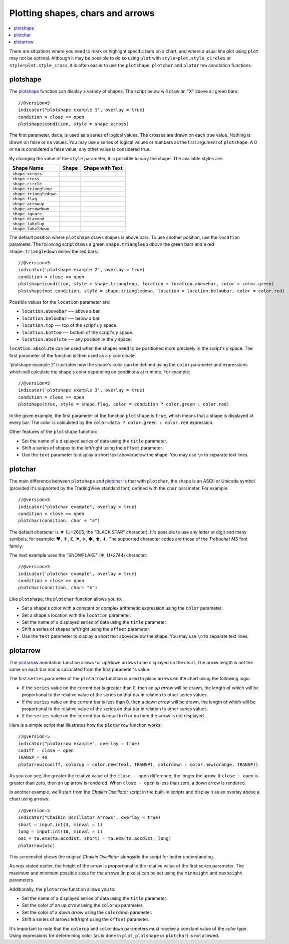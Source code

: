 Plotting shapes, chars and arrows
=================================

.. contents:: :local:
    :depth: 2

There are situations where you need to mark or highlight specific bars on a chart, and where
a usual line plot using ``plot`` may not be optimal.
Although it may be possible to do so using
``plot`` with ``style=plot.style_circles`` or ``style=plot.style_cross``,
it is often easier to use the ``plotshape``, ``plotchar`` and ``plotarrow`` annotation functions.

plotshape
---------

The `plotshape <https://www.tradingview.com/pine-script-reference/v5/#fun_plotshape>`__
function can display a variety of shapes. The script below will draw an "X"
above all green bars::

    //@version=5
    indicator("plotshape example 1", overlay = true)
    condition = close >= open
    plotshape(condition, style = shape.xcross)

.. image:: images/Plotshape_1.png


The first parameter, ``data``, is used as a series of logical
values. The crosses are drawn on each true value. Nothing is drawn on false
or ``na`` values. You may use a series of logical values or numbers as the first argument of
``plotshape``. A 0 or ``na`` is considered a false
value, any other value is considered true.

By changing the value of the ``style`` parameter, it is possible to vary the
shape. The available styles are:

+--------------------------+-------------------------------------------------+-------------------------------------------------+
| Shape Name               | Shape                                           | Shape with Text                                 |
+==========================+=================================================+=================================================+
| ``shape.xcross``         | |Plotshape_xcross|                              | |Xcross_with_text|                              |
+--------------------------+-------------------------------------------------+-------------------------------------------------+
| ``shape.cross``          | |Plotshape_cross|                               | |Cross_with_text|                               |
+--------------------------+-------------------------------------------------+-------------------------------------------------+
| ``shape.circle``         | |Plotshape_circle|                              | |Circle_with_text|                              |
+--------------------------+-------------------------------------------------+-------------------------------------------------+
| ``shape.triangleup``     | |Plotshape_triangleup|                          | |Triangleup_with_text|                          |
+--------------------------+-------------------------------------------------+-------------------------------------------------+
| ``shape.triangledown``   | |Plotshape_triangledown|                        | |Triangledown_with_text|                        |
+--------------------------+-------------------------------------------------+-------------------------------------------------+
| ``shape.flag``           | |Plotshape_flag|                                | |Flag_with_text|                                |
+--------------------------+-------------------------------------------------+-------------------------------------------------+
| ``shape.arrowup``        | |Plotshape_arrowup|                             | |Arrowup_with_text|                             |
+--------------------------+-------------------------------------------------+-------------------------------------------------+
| ``shape.arrowdown``      | |Plotshape_arrowdown|                           | |Arrowdown_with_text|                           |
+--------------------------+-------------------------------------------------+-------------------------------------------------+
| ``shape.square``         | |Plotshape_square|                              | |Square_with_text|                              |
+--------------------------+-------------------------------------------------+-------------------------------------------------+
| ``shape.diamond``        | |Plotshape_diamond|                             | |Diamond_with_text|                             |
+--------------------------+-------------------------------------------------+-------------------------------------------------+
| ``shape.labelup``        | |Plotshape_labelup|                             | |Labelup_with_text|                             |
+--------------------------+-------------------------------------------------+-------------------------------------------------+
| ``shape.labeldown``      | |Plotshape_labeldown|                           | |Labeldown_with_text|                           |
+--------------------------+-------------------------------------------------+-------------------------------------------------+

.. |Plotshape_xcross| image:: images/Plotshape_xcross.png
.. |Xcross_with_text| image:: images/Xcross_with_text.png
.. |Plotshape_cross| image:: images/Plotshape_cross.png
.. |Cross_with_text| image:: images/Cross_with_text.png
.. |Plotshape_circle| image:: images/Plotshape_circle.png
.. |Circle_with_text| image:: images/Circle_with_text.png
.. |Plotshape_triangleup| image:: images/Plotshape_triangleup.png
.. |Triangleup_with_text| image:: images/Triangleup_with_text.png
.. |Plotshape_triangledown| image:: images/Plotshape_triangledown.png
.. |Triangledown_with_text| image:: images/Triangledown_with_text.png
.. |Plotshape_flag| image:: images/Plotshape_flag.png
.. |Flag_with_text| image:: images/Flag_with_text.png
.. |Plotshape_arrowup| image:: images/Plotshape_arrowup.png
.. |Arrowup_with_text| image:: images/Arrowup_with_text.png
.. |Plotshape_arrowdown| image:: images/Plotshape_arrowdown.png
.. |Arrowdown_with_text| image:: images/Arrowdown_with_text.png
.. |Plotshape_square| image:: images/Plotshape_square.png
.. |Square_with_text| image:: images/Square_with_text.png
.. |Plotshape_diamond| image:: images/Plotshape_diamond.png
.. |Diamond_with_text| image:: images/Diamond_with_text.png
.. |Plotshape_labelup| image:: images/Plotshape_labelup.png
.. |Labelup_with_text| image:: images/Labelup_with_text.png
.. |Plotshape_labeldown| image:: images/Plotshape_labeldown.png
.. |Labeldown_with_text| image:: images/Labeldown_with_text.png

The default position where ``plotshape`` draws shapes is above bars. To
use another position, use the
``location`` parameter. The following script draws a green
``shape.triangleup`` *above* the green bars and a red ``shape.triangledown``
*below* the red bars:

::

    //@version=5
    indicator('plotshape example 2', overlay = true)
    condition = close >= open
    plotshape(condition, style = shape.triangleup, location = location.abovebar, color = color.green)
    plotshape(not condition, style = shape.triangledown, location = location.belowbar, color = color.red)

.. image:: images/Plotshape_example_2.png


Possible values for the ``location`` parameter are:

-  ``location.abovebar`` --- above a bar.
-  ``location.belowbar`` --- below a bar.
-  ``location.top`` --- top of the script's *y* space.
-  ``location.bottom`` --- bottom of the script's *y* space.
-  ``location.absolute`` --- any position in the *y* space.

``location.absolute`` can be used when the shapes need to
be positioned more precisely in the script's *y* space. The first parameter of the function
is then used as a *y* coordinate.

'plotshape example 2' illustrates how the shape's
color can be defined using the ``color`` parameter and
expressions which will calculate the shape's color
depending on conditions at runtime. For example::

    //@version=5
    indicator('plotshape example 3', overlay = true)
    condition = close >= open
    plotshape(true, style = shape.flag, color = condition ? color.green : color.red)

.. image:: images/Plotshape_example_3.png


In the given example, the first parameter of the function ``plotshape`` is
``true``, which means that a shape is displayed at every bar.
The color is calculated by the ``color=data ? color.green : color.red`` expression.

Other features of the ``plotshape`` function:

-  Set the name of a displayed series of data using the
   ``title`` parameter.
-  Shift a series of shapes to the left/right using the
   ``offset`` parameter.
-  Use the ``text`` parameter to display a short text above/below the shape.
   You may use ``\n`` to separate text lines.


plotchar
--------

The main difference between ``plotshape`` and `plotchar <https://www.tradingview.com/pine-script-reference/v5/#fun_plotchar>`__
is that with ``plotchar``, the shape is an ASCII or Unicode symbol (provided it's supported by the TradingView standard font)
defined with the ``char`` parameter. For example::

    //@version=5
    indicator("plotchar example", overlay = true)
    condition = close >= open
    plotchar(condition, char = "a")

.. image:: images/Plotchar_example_1.png


The default character is ★ (U+2605, the "BLACK STAR" character). It's possible to use any letter or digit and many symbols,
for example: ❤, ☀, €, ⚑, ❄, ◆, ⬆, ⬇. The supported character codes are those of the *Trebuchet MS* font family.

The next example uses the "SNOWFLAKE" (❄, U+2744) character::

    //@version=5
    indicator('plotchar example', overlay = true)
    condition = close >= open
    plotchar(condition, char= "❄")

.. image:: images/Plotchar_example_2.png


Like ``plotshape``, the ``plotchar`` function allows you to:

-  Set a shape's color with a constant or complex arithmetic expression using the ``color`` parameter.
-  Set a shape's location with the ``location`` parameter.
-  Set the name of a displayed series of data using the ``title`` parameter.
-  Shift a series of shapes left/right using the ``offset`` parameter.
-  Use the ``text`` parameter to display a short text above/below the shape.
   You may use ``\n`` to separate text lines.

plotarrow
---------

The `plotarrow <https://www.tradingview.com/pine-script-reference/v5/#fun_plotarrow>`__
annotation function allows for up/down arrows to be displayed on
the chart. The arrow length is not the same on each bar and is
calculated from the first parameter's value.

The first ``series`` parameter of the ``plotarrow`` function is used to place
arrows on the chart using the following logic:

-  If the ``series`` value on the current bar is greater than 0, then an *up
   arrow* will be drawn, the length of which will be proportional to the
   relative value of the series on that bar in relation to other series values.
-  If the ``series`` value on the current bar is less than 0, then a *down
   arrow* will be drawn, the length of which will be proportional to the
   relative value of the series on that bar in relation to other series values.
-  If the ``series`` value on the current bar is equal to 0 or ``na`` then the
   arrow is not displayed.

Here is a simple script that illustrates how the ``plotarrow`` function works::
	
    //@version=5
    indicator("plotarrow example", overlay = true)
    codiff = close - open
    TRANSP = 40
    plotarrow(codiff, colorup = color.new(teal, TRANSP), colordown = color.new(orange, TRANSP))

.. image:: images/Plotarrow_example_1.png


As you can see, the greater the relative value of the ``close - open`` difference,
the longer the arrow. If ``close - open`` is greater than zero, then an up
arrow is rendered. When ``close - open`` is less than zero, a down arrow is rendered.

In another example, we'll start from the *Chaikin
Oscillator* script in the built-in scripts and display it as an overlay above
a chart using arrows::

    //@version=5
    indicator("Chaikin Oscillator Arrows", overlay = true)
    short = input.int(3, minval = 1)
    long = input.int(10, minval = 1)
    osc = ta.ema(ta.accdist, short) - ta.ema(ta.accdist, long)
    plotarrow(osc)

.. image:: images/Plotarrow_example_2.png


This screenshot shows the original *Chaikin Oscillator* alongside the
script for better understanding.

As was stated earlier, the height of the arrow is proportional to
the relative value of the first series parameter. The maximum and minimum possible sizes for the arrows (in
pixels) can be set using the ``minheight`` and ``maxheight`` parameters.

Additionally, the ``plotarrow`` function allows you to:

-  Set the name of a displayed series of data using the ``title`` parameter.
-  Set the color of an *up arrow* using the ``colorup`` parameter.
-  Set the color of a *down arrow* using the ``colordown`` parameter.
-  Shift a series of arrows left/right using the ``offset`` parameter.

It's important to note that the ``colorup`` and ``colordown`` parameters must receive a
constant value of the *color* type. Using expressions for determining
color (as is done in ``plot``, ``plotshape`` or ``plotchar``) is not allowed.

